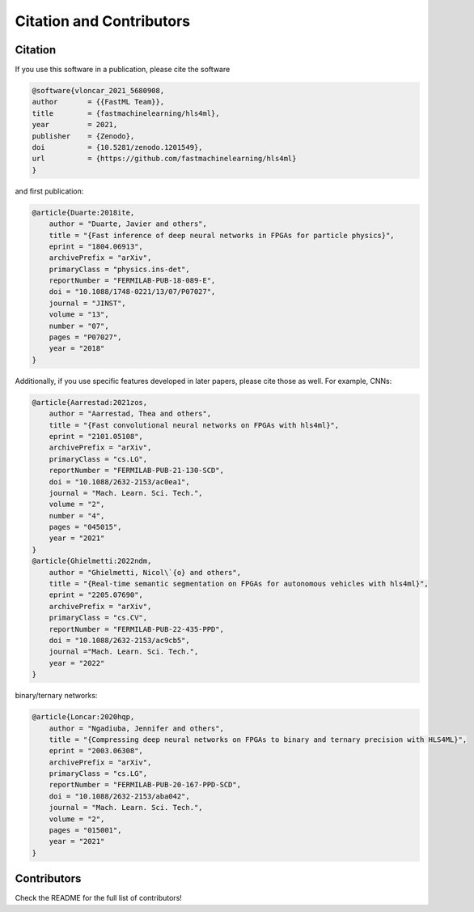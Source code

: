 ============================
Citation and Contributors
============================


Citation
=================================
If you use this software in a publication, please cite the software

..  code-block:: bibtex

    @software{vloncar_2021_5680908,
    author       = {{FastML Team}},
    title        = {fastmachinelearning/hls4ml},
    year         = 2021,
    publisher    = {Zenodo},
    doi          = {10.5281/zenodo.1201549},
    url          = {https://github.com/fastmachinelearning/hls4ml}
    }

and first publication:

..  code-block:: bibtex

    @article{Duarte:2018ite,
        author = "Duarte, Javier and others",
        title = "{Fast inference of deep neural networks in FPGAs for particle physics}",
        eprint = "1804.06913",
        archivePrefix = "arXiv",
        primaryClass = "physics.ins-det",
        reportNumber = "FERMILAB-PUB-18-089-E",
        doi = "10.1088/1748-0221/13/07/P07027",
        journal = "JINST",
        volume = "13",
        number = "07",
        pages = "P07027",
        year = "2018"
    }

Additionally, if you use specific features developed in later papers, please cite those as well. For example, CNNs:

..  code-block:: bibtex

    @article{Aarrestad:2021zos,
        author = "Aarrestad, Thea and others",
        title = "{Fast convolutional neural networks on FPGAs with hls4ml}",
        eprint = "2101.05108",
        archivePrefix = "arXiv",
        primaryClass = "cs.LG",
        reportNumber = "FERMILAB-PUB-21-130-SCD",
        doi = "10.1088/2632-2153/ac0ea1",
        journal = "Mach. Learn. Sci. Tech.",
        volume = "2",
        number = "4",
        pages = "045015",
        year = "2021"
    }
    @article{Ghielmetti:2022ndm,
        author = "Ghielmetti, Nicol\`{o} and others",
        title = "{Real-time semantic segmentation on FPGAs for autonomous vehicles with hls4ml}",
        eprint = "2205.07690",
        archivePrefix = "arXiv",
        primaryClass = "cs.CV",
        reportNumber = "FERMILAB-PUB-22-435-PPD",
        doi = "10.1088/2632-2153/ac9cb5",
        journal ="Mach. Learn. Sci. Tech.",
        year = "2022"
    }

binary/ternary networks:

..  code-block:: bibtex

    @article{Loncar:2020hqp,
        author = "Ngadiuba, Jennifer and others",
        title = "{Compressing deep neural networks on FPGAs to binary and ternary precision with HLS4ML}",
        eprint = "2003.06308",
        archivePrefix = "arXiv",
        primaryClass = "cs.LG",
        reportNumber = "FERMILAB-PUB-20-167-PPD-SCD",
        doi = "10.1088/2632-2153/aba042",
        journal = "Mach. Learn. Sci. Tech.",
        volume = "2",
        pages = "015001",
        year = "2021"
    }

Contributors
============

Check the README for the full list of contributors!
